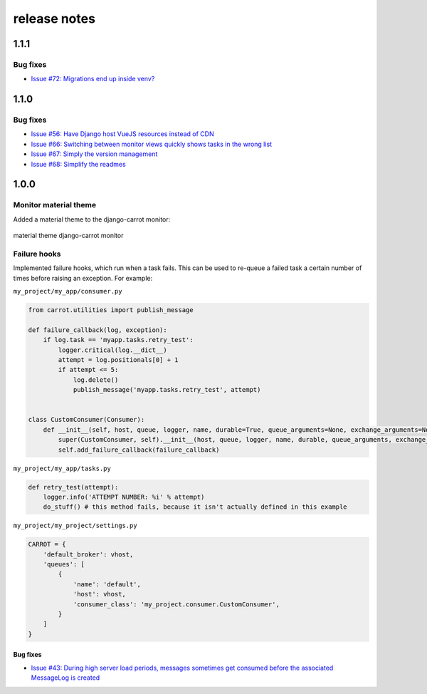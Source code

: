 release notes
=============

1.1.1
-----

Bug fixes
*********
- `Issue #72: Migrations end up inside venv? <https://github.com/chris104957/django-carrot/issues/72>`_


1.1.0
-----

Bug fixes
*********

- `Issue #56: Have Django host VueJS resources instead of CDN <https://github.com/chris104957/django-carrot/issues/56>`_
- `Issue #66: Switching between monitor views quickly shows tasks in the wrong list <https://github.com/chris104957/django-carrot/issues/66>`_
- `Issue #67: Simply the version management <https://github.com/chris104957/django-carrot/issues/67>`_
- `Issue #68: Simplify the readmes <https://github.com/chris104957/django-carrot/issues/68>`_

1.0.0
-----

Monitor material theme
**********************
Added a material theme to the django-carrot monitor:

.. figure:: /images/1.0/monitor.png
    :align: center
    :height: 400px
    :figclass: align-center

    material theme django-carrot monitor


Failure hooks
*************

Implemented failure hooks, which run when a task fails. This can be used to re-queue a failed task a certain number
of times before raising an exception. For example:


``my_project/my_app/consumer.py``

.. code-block:: python

    from carrot.utilities import publish_message

    def failure_callback(log, exception):
        if log.task == 'myapp.tasks.retry_test':
            logger.critical(log.__dict__)
            attempt = log.positionals[0] + 1
            if attempt <= 5:
                log.delete()
                publish_message('myapp.tasks.retry_test', attempt)


    class CustomConsumer(Consumer):
        def __init__(self, host, queue, logger, name, durable=True, queue_arguments=None, exchange_arguments=None):
            super(CustomConsumer, self).__init__(host, queue, logger, name, durable, queue_arguments, exchange_arguments)
            self.add_failure_callback(failure_callback)


``my_project/my_app/tasks.py``

.. code-block:: python

    def retry_test(attempt):
        logger.info('ATTEMPT NUMBER: %i' % attempt)
        do_stuff() # this method fails, because it isn't actually defined in this example

``my_project/my_project/settings.py``

.. code-block:: python

    CARROT = {
        'default_broker': vhost,
        'queues': [
            {
                'name': 'default',
                'host': vhost,
                'consumer_class': 'my_project.consumer.CustomConsumer',
            }
        ]
    }


Bug fixes
#########

- `Issue #43: During high server load periods, messages sometimes get consumed before the associated MessageLog is created <https://github.com/chris104957/django-carrot/issues/43>`_